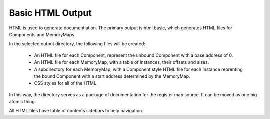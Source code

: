 =================
Basic HTML Output
=================

HTML is used to generate documentiation.  The primary output is html.basic,
which generates HTML files for Components and MemoryMaps.

In the selected output directory, the following files will be created:

   - An HTML file for each Component, represent the unbound Component with a
     base address of 0.
     
   - An HTML file for each MemoryMap, with a table of Instances, their offsets
     and sizes.
     
   - A subdirectory for each MemoryMap, with a Component style HTML file for
     each Instance reprenting the bound Component with a start address
     determined by the MemoryMap.

   - CSS styles for all of the HTML
   
In this way, the directory serves as a package of documentation for the
register map source.  It can be moved as one big atomic thing.

All HTML files have table of contents sidebars to help navigation.
